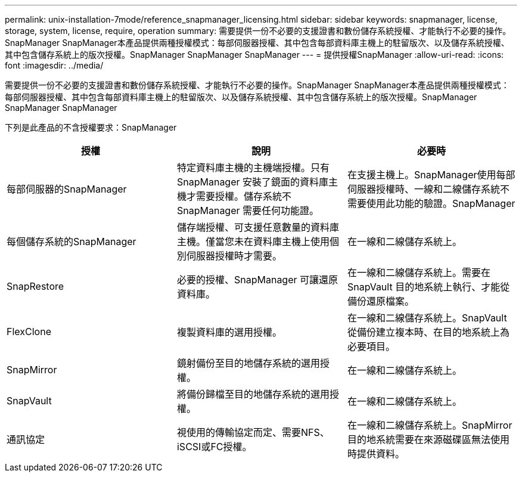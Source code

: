 ---
permalink: unix-installation-7mode/reference_snapmanager_licensing.html 
sidebar: sidebar 
keywords: snapmanager, license, storage, system, license, require, operation 
summary: 需要提供一份不必要的支援證書和數份儲存系統授權、才能執行不必要的操作。SnapManager SnapManager本產品提供兩種授權模式：每部伺服器授權、其中包含每部資料庫主機上的駐留版次、以及儲存系統授權、其中包含儲存系統上的版次授權。SnapManager SnapManager SnapManager 
---
= 提供授權SnapManager
:allow-uri-read: 
:icons: font
:imagesdir: ../media/


[role="lead"]
需要提供一份不必要的支援證書和數份儲存系統授權、才能執行不必要的操作。SnapManager SnapManager本產品提供兩種授權模式：每部伺服器授權、其中包含每部資料庫主機上的駐留版次、以及儲存系統授權、其中包含儲存系統上的版次授權。SnapManager SnapManager SnapManager

下列是此產品的不含授權要求：SnapManager

|===
| 授權 | 說明 | 必要時 


 a| 
每部伺服器的SnapManager
 a| 
特定資料庫主機的主機端授權。只有SnapManager 安裝了鏡面的資料庫主機才需要授權。儲存系統不SnapManager 需要任何功能證。
 a| 
在支援主機上。SnapManager使用每部伺服器授權時、一線和二線儲存系統不需要使用此功能的驗證。SnapManager



 a| 
每個儲存系統的SnapManager
 a| 
儲存端授權、可支援任意數量的資料庫主機。僅當您未在資料庫主機上使用個別伺服器授權時才需要。
 a| 
在一線和二線儲存系統上。



 a| 
SnapRestore
 a| 
必要的授權、SnapManager 可讓還原資料庫。
 a| 
在一線和二線儲存系統上。需要在SnapVault 目的地系統上執行、才能從備份還原檔案。



 a| 
FlexClone
 a| 
複製資料庫的選用授權。
 a| 
在一線和二線儲存系統上。SnapVault 從備份建立複本時、在目的地系統上為必要項目。



 a| 
SnapMirror
 a| 
鏡射備份至目的地儲存系統的選用授權。
 a| 
在一線和二線儲存系統上。



 a| 
SnapVault
 a| 
將備份歸檔至目的地儲存系統的選用授權。
 a| 
在一線和二線儲存系統上。



 a| 
通訊協定
 a| 
視使用的傳輸協定而定、需要NFS、iSCSI或FC授權。
 a| 
在一線和二線儲存系統上。SnapMirror目的地系統需要在來源磁碟區無法使用時提供資料。

|===